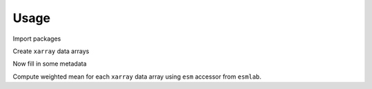 ============
Usage
============


Import packages

.. ipython:: python

    import xarray as xr
    import numpy as np
    import esmlab


Create ``xarray`` data arrays

.. ipython:: python

    maskedarea = xr.DataArray(np.ones((10, 10)), dims=("x", "y"))
    x = xr.DataArray(
    np.random.uniform(
        0, 10, (10, 10)), dims=("x", "y"), name="x_var")
    x
    x.attrs
    y = xr.DataArray(
        np.random.uniform(
            0, 10, (10, 10)), dims=("x", "y"), name="y_var")
    
    y[3, 3:10] = np.nan
    y
    y.attrs

Now fill in some metadata 

.. ipython:: python

    x.attrs['units'] = 'meters'
    x.attrs['created on'] = '2018-01-01'
    y.attrs['units'] = 'celsius'
    y.attrs['created by'] = 'foo'

Compute weighted mean for each ``xarray`` data array using ``esm`` accessor from ``esmlab``.

.. ipython:: python

    x.esm.weighted_mean(weights=maskedarea)
    y.esm.weighted_mean(weights=maskedarea)

    
